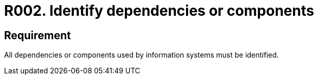 :slug: products/rules/list/002/
:category: assets
:description: This requirement establishes the importance of identifying all dependencies and components used in information systems.
:keywords: Requirement, Security, Dependencies, Components, Identification, System, Rules, Ethical Hacking, Pentesting
:rules: yes
:extended: yes

= R002. Identify dependencies or components

== Requirement

All dependencies or components
used by information systems must be identified.
